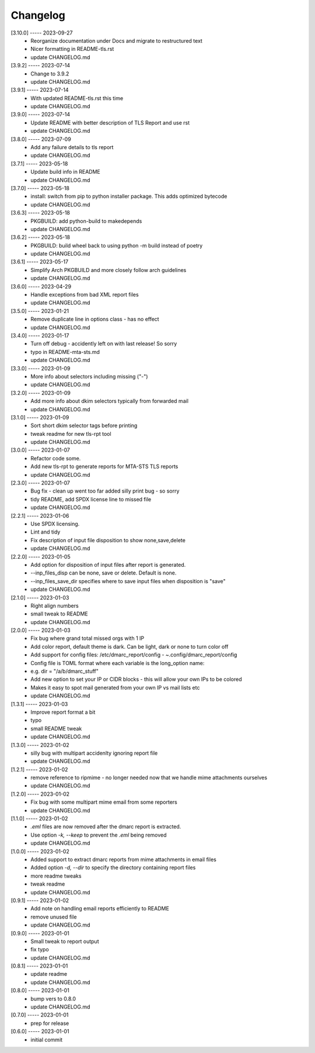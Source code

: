 Changelog
=========

[3.10.0] ----- 2023-09-27
 * Reorganize documentation under Docs and migrate to restructured text  
 * Nicer formatting in README-tls.rst  
 * update CHANGELOG.md  

[3.9.2] ----- 2023-07-14
 * Change to 3.9.2  
 * update CHANGELOG.md  

[3.9.1] ----- 2023-07-14
 * With updated README-tls.rst this time  
 * update CHANGELOG.md  

[3.9.0] ----- 2023-07-14
 * Update README with better description of TLS Report and use rst  
 * update CHANGELOG.md  

[3.8.0] ----- 2023-07-09
 * Add any failure details to tls report  
 * update CHANGELOG.md  

[3.7.1] ----- 2023-05-18
 * Update build info in README  
 * update CHANGELOG.md  

[3.7.0] ----- 2023-05-18
 * install: switch from pip to python installer package. This adds optimized bytecode  
 * update CHANGELOG.md  

[3.6.3] ----- 2023-05-18
 * PKGBUILD: add python-build to makedepends  
 * update CHANGELOG.md  

[3.6.2] ----- 2023-05-18
 * PKGBUILD: build wheel back to using python -m build instead of poetry  
 * update CHANGELOG.md  

[3.6.1] ----- 2023-05-17
 * Simplify Arch PKGBUILD and more closely follow arch guidelines  
 * update CHANGELOG.md  

[3.6.0] ----- 2023-04-29
 * Handle exceptions from bad XML report files  
 * update CHANGELOG.md  

[3.5.0] ----- 2023-01-21
 * Remove duplicate line in options class - has no effect  
 * update CHANGELOG.md  

[3.4.0] ----- 2023-01-17
 * Turn off debug - accidently left on with last release! So sorry  
 * typo in README-mta-sts.md  
 * update CHANGELOG.md  

[3.3.0] ----- 2023-01-09
 * More info about selectors including missing ("-")  
 * update CHANGELOG.md  

[3.2.0] ----- 2023-01-09
 * Add more info about dkim selectors typically from forwarded mail  
 * update CHANGELOG.md  

[3.1.0] ----- 2023-01-09
 * Sort short dkim selector tags before printing  
 * tweak readme for new tls-rpt tool  
 * update CHANGELOG.md  

[3.0.0] ----- 2023-01-07
 * Refactor code some.  
 * Add new tls-rpt to generate reports for MTA-STS TLS reports  
 * update CHANGELOG.md  

[2.3.0] ----- 2023-01-07
 * Bug fix - clean up went too far added silly print bug - so sorry  
 * tidy README, add SPDX license line to missed file  
 * update CHANGELOG.md  

[2.2.1] ----- 2023-01-06
 * Use SPDX licensing.  
 * Lint and tidy  
 * Fix description of input file disposition to show none,save,delete  
 * update CHANGELOG.md  

[2.2.0] ----- 2023-01-05
 * Add option for disposition of input files after report is generated.  
 * --inp_files_disp can be none, save or delete.  Default is none.  
 * --inp_files_save_dir specifies where to save input files when disposition is "save"  
 * update CHANGELOG.md  

[2.1.0] ----- 2023-01-03
 * Right align numbers  
 * small tweak to README  
 * update CHANGELOG.md  

[2.0.0] ----- 2023-01-03
 * Fix bug where grand total missed orgs with 1 IP  
 * Add color report, default theme is dark. Can be light, dark or none to turn color off  
 * Add support for config files: /etc/dmarc_report/config - ~.config/dmarc_report/config  
 * Config file is TOML format where each variable is the long_option name:  
 * e.g. dir = "/a/b/dmarc_stuff"  
 * Add new option to set your IP or CIDR blocks - this will allow your own IPs to be colored  
 * Makes it easy to spot mail generated from your own IP vs mail lists etc  
 * update CHANGELOG.md  

[1.3.1] ----- 2023-01-03
 * Improve report format a bit  
 * typo  
 * small README tweak  
 * update CHANGELOG.md  

[1.3.0] ----- 2023-01-02
 * silly bug with multipart accidenlty ignoring report file  
 * update CHANGELOG.md  

[1.2.1] ----- 2023-01-02
 * remove reference to ripmime - no longer needed now that we handle mime attachments ourselves  
 * update CHANGELOG.md  

[1.2.0] ----- 2023-01-02
 * Fix bug with some multipart mime email from some reporters  
 * update CHANGELOG.md  

[1.1.0] ----- 2023-01-02
 * *.eml* files are now removed after the dmarc report is extracted.  
 * Use option *-k, --keep* to prevent the *.eml* being removed  
 * update CHANGELOG.md  

[1.0.0] ----- 2023-01-02
 * Added support to extract dmarc reports from mime attachments in email files  
 * Added option *-d, --dir* to specify the directory containing report files  
 * more readme tweaks  
 * tweak readme  
 * update CHANGELOG.md  

[0.9.1] ----- 2023-01-02
 * Add note on handling email reports efficiently to README  
 * remove unused file  
 * update CHANGELOG.md  

[0.9.0] ----- 2023-01-01
 * Small tweak to report output  
 * fix typo  
 * update CHANGELOG.md  

[0.8.1] ----- 2023-01-01
 * update readme  
 * update CHANGELOG.md  

[0.8.0] ----- 2023-01-01
 * bump vers to 0.8.0  
 * update CHANGELOG.md  

[0.7.0] ----- 2023-01-01
 * prep for release  

[0.6.0] ----- 2023-01-01
 * initial commit  

